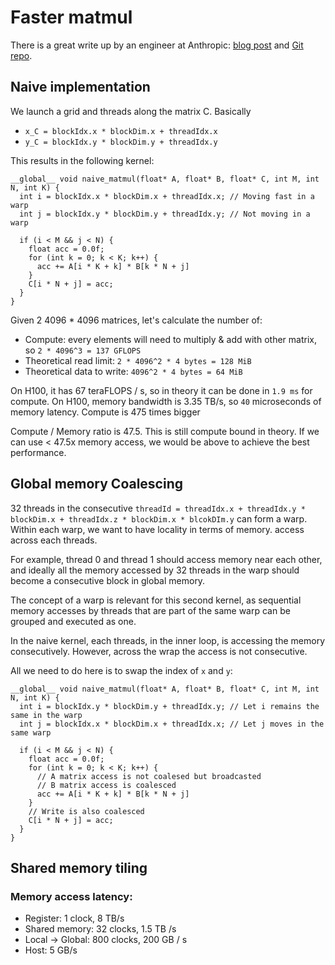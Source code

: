 * Faster matmul
There is a great write up by an engineer at Anthropic:
[[https://siboehm.com/articles/22/CUDA-MMM][blog post]] and [[https://github.com/siboehm/SGEMM_CUDA][Git repo]].

** Naive implementation
We launch a grid and threads along the matrix C. Basically
- ~x_C = blockIdx.x * blockDim.x + threadIdx.x~
- ~y_C = blockIdx.y * blockDim.y + threadIdx.y~

This results in the following kernel:
#+begin_src cuda
  __global__ void naive_matmul(float* A, float* B, float* C, int M, int N, int K) {
    int i = blockIdx.x * blockDim.x + threadIdx.x; // Moving fast in a warp
    int j = blockIdx.y * blockDim.y + threadIdx.y; // Not moving in a warp

    if (i < M && j < N) {
      float acc = 0.0f;
      for (int k = 0; k < K; k++) {
        acc += A[i * K + k] * B[k * N + j]
      }
      C[i * N + j] = acc;
    }
  }
#+end_src

Given 2 4096 * 4096 matrices, let's calculate the number of:
- Compute: every elements will need to multiply & add with other matrix, so ~2 * 4096^3 = 137 GFLOPS~
- Theoretical read limit: ~2 * 4096^2 * 4 bytes = 128 MiB~
- Theoretical data to write: ~4096^2 * 4 bytes = 64 MiB~

On H100, it has 67 teraFLOPS / s, so in theory it can be done in ~1.9 ms~ for compute.
On H100, memory bandwidth is 3.35 TB/s, so ~40~ microseconds of memory latency. Compute is 475 times bigger

Compute / Memory ratio is 47.5. This is still compute bound in theory. If we can use < 47.5x memory access,
we would be above to achieve the best performance.

** Global memory Coalescing

32 threads in the consecutive ~threadId = threadIdx.x + threadIdx.y * blockDim.x + threadIdx.z * blockDim.x * blcokDIm.y~ can form a warp.
Within each warp, we want to have locality in terms of memory.
access across each threads.

For example, thread 0 and thread 1 should access memory near each other, and ideally all the memory accessed by 32 threads
in the warp should become a consecutive block in global memory.

The concept of a warp is relevant for this second kernel,
as sequential memory accesses by threads that are part of the same warp can be grouped and executed as one.

In the naive kernel, each threads, in the inner loop, is accessing the memory consecutively. However, across the wrap
the access is not consecutive.


All we need to do here is to swap the index of ~x~ and ~y~:
#+begin_src cuda
  __global__ void naive_matmul(float* A, float* B, float* C, int M, int N, int K) {
    int i = blockIdx.y * blockDim.y + threadIdx.y; // Let i remains the same in the warp
    int j = blockIdx.x * blockDim.x + threadIdx.x; // Let j moves in the same warp

    if (i < M && j < N) {
      float acc = 0.0f;
      for (int k = 0; k < K; k++) {
        // A matrix access is not coalesed but broadcasted
        // B matrix access is coalesced
        acc += A[i * K + k] * B[k * N + j]
      }
      // Write is also coalesced
      C[i * N + j] = acc;
    }
  }
#+end_src



** Shared memory tiling
*** Memory access latency:
- Register: 1 clock, 8 TB/s
- Shared memory: 32 clocks, 1.5 TB /s
- Local -> Global: 800 clocks, 200 GB / s
- Host: 5 GB/s

